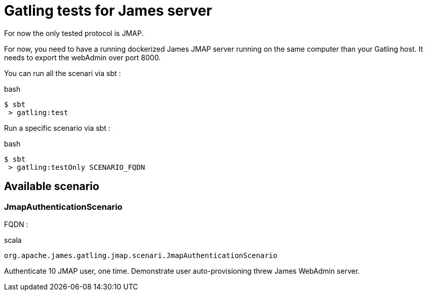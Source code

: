 = Gatling tests for James server

For now the only tested protocol is JMAP.

For now, you need to have a running dockerized James JMAP server running on the same computer than your Gatling host. It needs to export the webAdmin over port 8000.

You can run all the scenari via sbt :

.bash
----
$ sbt
 > gatling:test
----

Run a specific scenario via sbt :

.bash
----
$ sbt
 > gatling:testOnly SCENARIO_FQDN
----

== Available scenario

=== JmapAuthenticationScenario

FQDN :

.scala
----
org.apache.james.gatling.jmap.scenari.JmapAuthenticationScenario
----

Authenticate 10 JMAP user, one time. Demonstrate user auto-provisioning threw James WebAdmin server.